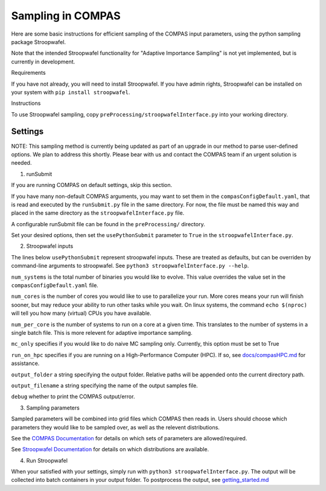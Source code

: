 Sampling in COMPAS
==================



Here are some basic instructions for efficient sampling of the COMPAS
input parameters, using the python sampling package Stroopwafel.

Note that the intended Stroopwafel functionality for "Adaptive
Importance Sampling" is not yet implemented, but is currently in
development.

Requirements




If you have not already, you will need to install Stroopwafel. If you
have admin rights, Stroopwafel can be installed on your system with
``pip install stroopwafel``.

Instructions




To use Stroopwafel sampling, copy
``preProcessing/stroopwafelInterface.py`` into your working directory.

Settings
~~~~~~~~

NOTE: This sampling method is currently being updated as part of an upgrade
in our method to parse user-defined options. We plan to address this shortly. 
Please bear with us and contact the COMPAS team if an urgent solution is needed.

1. runSubmit


If you are running COMPAS on default settings, skip this section.

If you have many non-default COMPAS arguments, you may want to set
them in the ``compasConfigDefault.yaml``, that is read and executed by the 
``runSubmit.py`` file in the same directory. For now, the file must
be named this way and placed in the same directory as the ``stroopwafelInterface.py``
file.

A configurable runSubmit file can be found in the ``preProcessing/``
directory.

Set your desired options, then set the ``usePythonSubmit`` parameter to ``True``
in the ``stroopwafelInterface.py``.

2. Stroopwafel inputs


The lines below ``usePythonSubmit`` represent stroopwafel inputs.
These are treated as
defaults, but can be overriden by command-line arguments to
stroopwafel.
See ``python3 stroopwafelInterface.py --help``.

``num_systems`` is the total number of binaries you would like to
evolve.
This value overrides the value set in the ``compasConfigDefault.yaml`` file.

``num_cores`` is the number of cores you would like to use to
parallelize your run. More cores means your run will finish sooner, but
may reduce your ability to run other tasks while you wait. On linux
systems, the command ``echo $(nproc)`` will tell you how many (virtual)
CPUs you have available.

``num_per_core`` is the number of systems to run on a core at a given
time. This translates to the number of systems in a single batch file.
This is more relevent for adaptive importance sampling.

``mc_only`` specifies if you would like to do naive MC sampling only.
Currently, this option must be set to True

``run_on_hpc`` specifies if you are running on a High-Performance
Computer (HPC).
If so, see `docs/compasHPC.md <compasHPC.md>`__ for assistance.

``output_folder`` a string specifying the output folder. Relative paths
will be appended onto the current directory path.

``output_filename`` a string specifying the name of the output samples
file.

``debug`` whether to print the COMPAS output/error.

3. Sampling parameters


Sampled parameters will be combined into grid files which COMPAS then
reads in.
Users should choose which parameters they would like to be sampled
over, as well as
the relevent distributions.

See the `COMPAS
Documentation <https://github.com/TeamCOMPAS/COMPAS/blob/Documentation/COMPAS_Documentation.pdf>`__
for details on which sets of
parameters are allowed/required.

See `Stroopwafel
Documentation <https://github.com/lokiysh/stroopwafel>`__ for details on
which distributions are available.

4. Run Stroopwafel


When your satisfied with your settings, simply run with
``python3 stroopwafelInterface.py``. The output will be collected into
batch containers in your output folder.
To postprocess the output, see
`getting\_started.md <getting_started.md>`__
